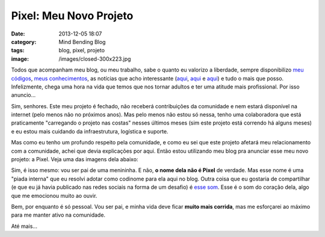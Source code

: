 Pixel: Meu Novo Projeto
#######################
:date: 2013-12-05 18:07
:category: Mind Bending Blog
:tags: blog, pixel, projeto
:image: /images/closed-300x223.jpg

Todos que acompanham meu blog, ou meu trabalho, sabe o quanto eu
valorizo a liberdade, sempre disponibilizo `meu códigos`_, `meus
conhecimentos`_, as notícias que acho interessante (|aqui1|_, |aqui2|_ e
|aqui3|_) e tudo o mais que posso. Infelizmente, chega uma hora na vida
que temos que nos tornar adultos e ter uma atitude mais profissional.
Por isso anuncio...

.. image:: {filename}/images/closed.jpg
	:align: center
	:target: {filename}/images/closed.jpg
	:alt: Sorry. We're closed

Sim, senhores. Este meu projeto é fechado, não receberá contribuições da
comunidade e nem estará disponível na internet (pelo menos não no
próximos anos). Mas pelo menos não estou só nessa, tenho uma
colaboradora que está praticamente "carregando o projeto nas costas"
nesses últimos meses (sim este projeto está correndo há alguns meses) e
eu estou mais cuidando da infraestrutura, logística e suporte.

.. more

Mas como eu tenho um profundo respeito pela comunidade, e como eu sei
que este projeto afetará meu relacionamento com a comunidade, achei que
devia explicações por aqui. Então estou utilizando meu blog pra anunciar
esse meu novo projeto: a Pixel. Veja uma das imagens dela abaixo:

.. image:: {filename}/images/pixel.png
	:align: center
	:target: {filename}/images/pixel.png
	:alt: pixel

Sim, é isso mesmo: vou ser pai de uma menininha. E não, **o nome dela
não é Pixel** de verdade. Mas esse nome é uma "piada interna" que eu
resolvi adotar como codinome para ela aqui no blog. Outra coisa que eu
gostaria de compartilhar (e que eu já havia publicado nas redes sociais
na forma de um desafio) é `esse som`_. Esse é o som do coração dela,
algo que me emocionou muito ao ouvir.

Bem, por enquanto é só pessoal. Vou ser pai, e minha vida deve ficar
**muito mais corrida**, mas me esforçarei ao máximo para me manter ativo
na comunidade.

Até mais...

.. _meu códigos: https://github.com/magnunleno
.. _meus conhecimentos: /
.. |aqui1| replace:: aqui
.. |aqui2| replace:: aqui
.. |aqui3| replace:: aqui
.. _aqui1: http://twitter.com/magnunleno
.. _aqui2: https://plus.google.com/+MindbendingOrg
.. _aqui3: http://www.facebook.com/MindBendingBlog
.. _esse som: /pt/audio/som.mp3
